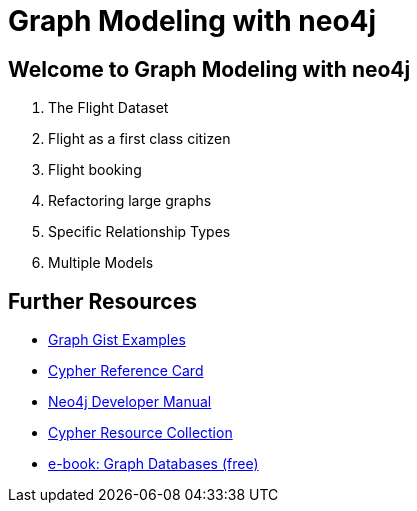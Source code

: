 = Graph Modeling with neo4j

== Welcome to Graph Modeling with neo4j

. pass:a[<a play-topic='{guides}/01_flight_dataset.html'>The Flight Dataset</a>]
. pass:a[<a play-topic='{guides}/02_flight.html'>Flight as a first class citizen</a>]
. pass:a[<a play-topic='{guides}/03_flight_booking.html'>Flight booking</a>]
. pass:a[<a play-topic='{guides}/04_refactoring_large_graphs.html'>Refactoring large graphs</a>]
. pass:a[<a play-topic='{guides}/05_specific_relationship_types.html'>Specific Relationship Types</a>]
. pass:a[<a play-topic='{guides}/06_multiple_models.html'>Multiple Models</a>]

== Further Resources

* http://neo4j.com/graphgists[Graph Gist Examples]
* http://neo4j.com/docs/stable/cypher-refcard/[Cypher Reference Card]
* http://neo4j.com/docs/developer-manual/current/#cypher-query-lang[Neo4j Developer Manual]
* http://neo4j.com/developer/resources#_neo4j_cypher_resources[Cypher Resource Collection]
* http://graphdatabases.com[e-book: Graph Databases (free)]
